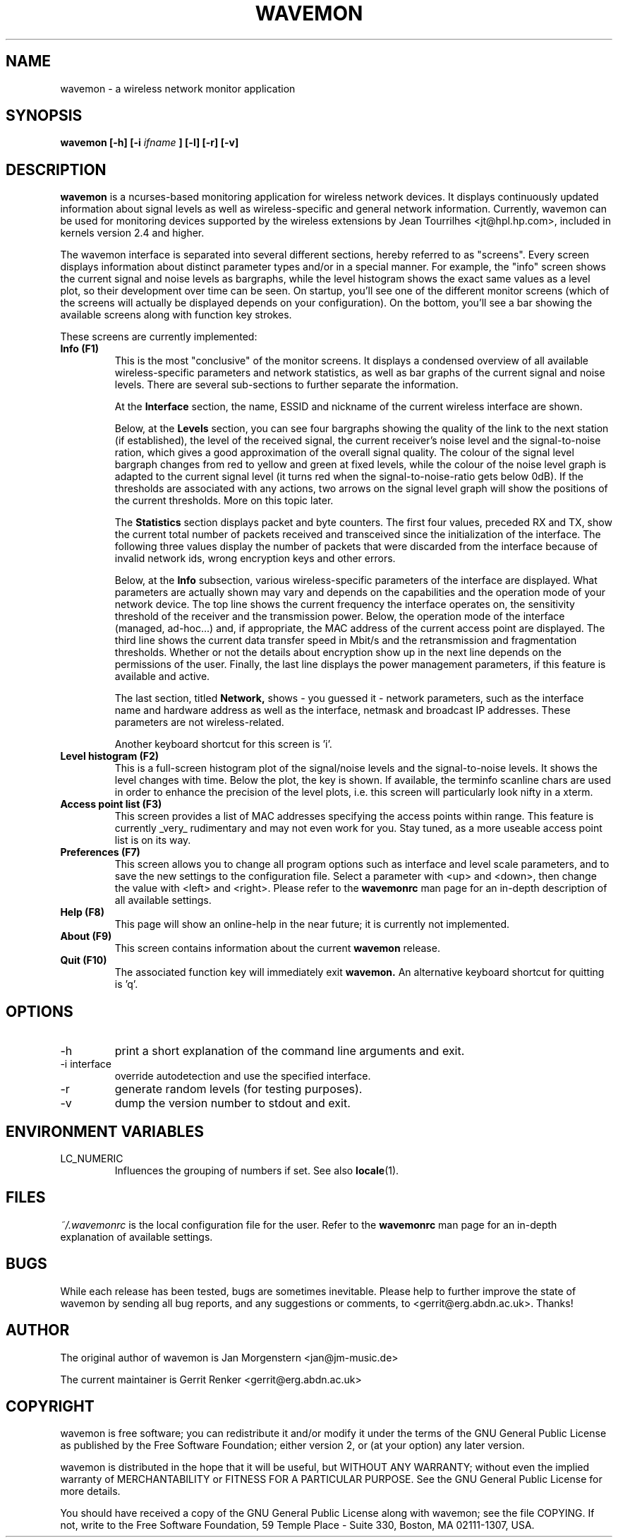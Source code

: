 .TH WAVEMON 1 "JANUARY 2009" Linux "User Manuals"
.SH NAME
wavemon \- a wireless network monitor application
.SH SYNOPSIS
.B wavemon [-h] [-i
.I ifname
.B ] [-l] [-r] [-v]
.SH DESCRIPTION
.B wavemon
is a ncurses-based monitoring application for wireless network devices. It displays continuously updated information about signal levels as well as wireless-specific and general network information. Currently, wavemon can be used for monitoring devices supported by the wireless extensions by Jean Tourrilhes <jt@hpl.hp.com>, included in kernels version 2.4 and higher.

The wavemon interface is separated into several different sections, hereby referred to as "screens". Every screen displays information about distinct parameter types and/or in a special manner. For example, the "info" screen shows the current signal and noise levels as bargraphs, while the level histogram shows the exact same values as a level plot, so their development over time can be seen.
On startup, you'll see one of the different monitor screens (which of the screens will actually be displayed depends on your configuration). On the bottom, you'll see a bar showing the available screens along with function key strokes.
.LP
These screens are currently implemented:
.TP
.B Info (F1)
This is the most "conclusive" of the monitor screens. It displays a condensed overview of all available wireless-specific parameters and network statistics, as well as bar graphs of the current signal and noise levels. There are several sub-sections to further separate the information.

At the
.B Interface
section, the name, ESSID and nickname of the current wireless interface are shown.

Below, at the
.B Levels
section, you can see four bargraphs showing the quality of the link to the next station (if established), the level of the received signal, the current receiver's noise level and the signal-to-noise ration, which gives a good approximation of the overall signal quality. The colour of the signal level bargraph changes from red to yellow and green at fixed levels, while the colour of the noise level graph is adapted to the current signal level (it turns red when the signal-to-noise-ratio gets below 0dB). If the thresholds are associated with any actions, two arrows on the signal level graph will show the positions of the current thresholds. More on this topic later.

The
.B Statistics
section displays packet and byte counters. The first four values, preceded RX and TX, show the current total number of packets received and transceived since the initialization of the interface. The following three values display the number of packets that were discarded from the interface because of invalid network ids, wrong encryption keys and other errors.

Below, at the
.B Info
subsection, various wireless-specific parameters of the interface are displayed. What parameters are actually shown may vary and depends on the capabilities and the operation mode of your network device. The top line shows the current frequency the interface operates on, the sensitivity threshold of the receiver and the transmission power. Below, the operation mode of the interface (managed, ad-hoc...) and, if appropriate, the MAC address of the current access point are displayed. The third line shows the current data transfer speed in Mbit/s and the retransmission and fragmentation thresholds. Whether or not the details about encryption show up in the next line depends on the permissions of the user. Finally, the last line displays the power management parameters, if this feature is available and active.

The last section, titled
.B Network,
shows - you guessed it - network parameters, such as the interface name and hardware address as well as the interface, netmask and broadcast IP addresses. These parameters are not wireless-related.

Another keyboard shortcut for this screen is 'i'.
.TP
.B Level histogram (F2)
This is a full-screen histogram plot of the signal/noise levels and the signal-to-noise levels. It shows the level changes with time. Below the plot, the key is shown. If available, the terminfo scanline chars are used in order to enhance the precision of the level plots, i.e. this screen will particularly look nifty in a xterm.
.TP
.B Access point list (F3)
This screen provides a list of MAC addresses specifying the access points within range. This feature is currently _very_ rudimentary and may not even work for you. Stay tuned, as a more useable access point list is on its way.
.TP
.B Preferences (F7)
This screen allows you to change all program options such as interface and level scale parameters, and to save the new settings to the configuration file. Select a parameter with <up> and <down>, then change the value with <left> and <right>. Please refer to the
.B wavemonrc
man page for an in-depth description of all available settings.
.TP
.B Help (F8)
This page will show an online-help in the near future; it is currently not implemented.
.TP
.B About (F9)
This screen contains information about the current
.B wavemon
release.
.TP
.B Quit (F10)
The associated function key will immediately exit
.B wavemon.
An alternative keyboard shortcut for quitting is 'q'.
.SH OPTIONS
.IP -h
print a short explanation of the command line arguments and exit.
.IP "-i interface"
override autodetection and use the specified interface.
.IP -r
generate random levels (for testing purposes).
.IP -v
dump the version number to stdout and exit.

.SH ENVIRONMENT VARIABLES
.IP "LC_NUMERIC"
Influences the grouping of numbers if set. See also
.BR locale (1).

.SH FILES
.I ~/.wavemonrc
is the local configuration file for the user. Refer to the
.B wavemonrc
man page for an in-depth explanation of available settings.
.SH BUGS
While each release has been tested, bugs are sometimes inevitable.
Please help to further improve the state of wavemon by sending all bug reports,
and any suggestions or comments, to <gerrit@erg.abdn.ac.uk>. Thanks!
.SH AUTHOR
The original author of wavemon is Jan Morgenstern <jan@jm-music.de>
.LP
The current maintainer is Gerrit Renker <gerrit@erg.abdn.ac.uk>
.SH COPYRIGHT
wavemon is free software; you can redistribute it and/or modify it under the terms of the GNU General Public License as published by the Free Software Foundation; either version 2, or (at your option) any later version.
.LP
wavemon is distributed in the hope that it will be useful, but WITHOUT ANY WARRANTY; without even the implied warranty of MERCHANTABILITY or FITNESS FOR A PARTICULAR PURPOSE.  See the GNU General Public License for more details.
.LP
You should have received a copy of the GNU General Public License along with wavemon; see the file COPYING.  If not, write to the Free Software Foundation, 59 Temple Place - Suite 330, Boston, MA 02111-1307, USA.
